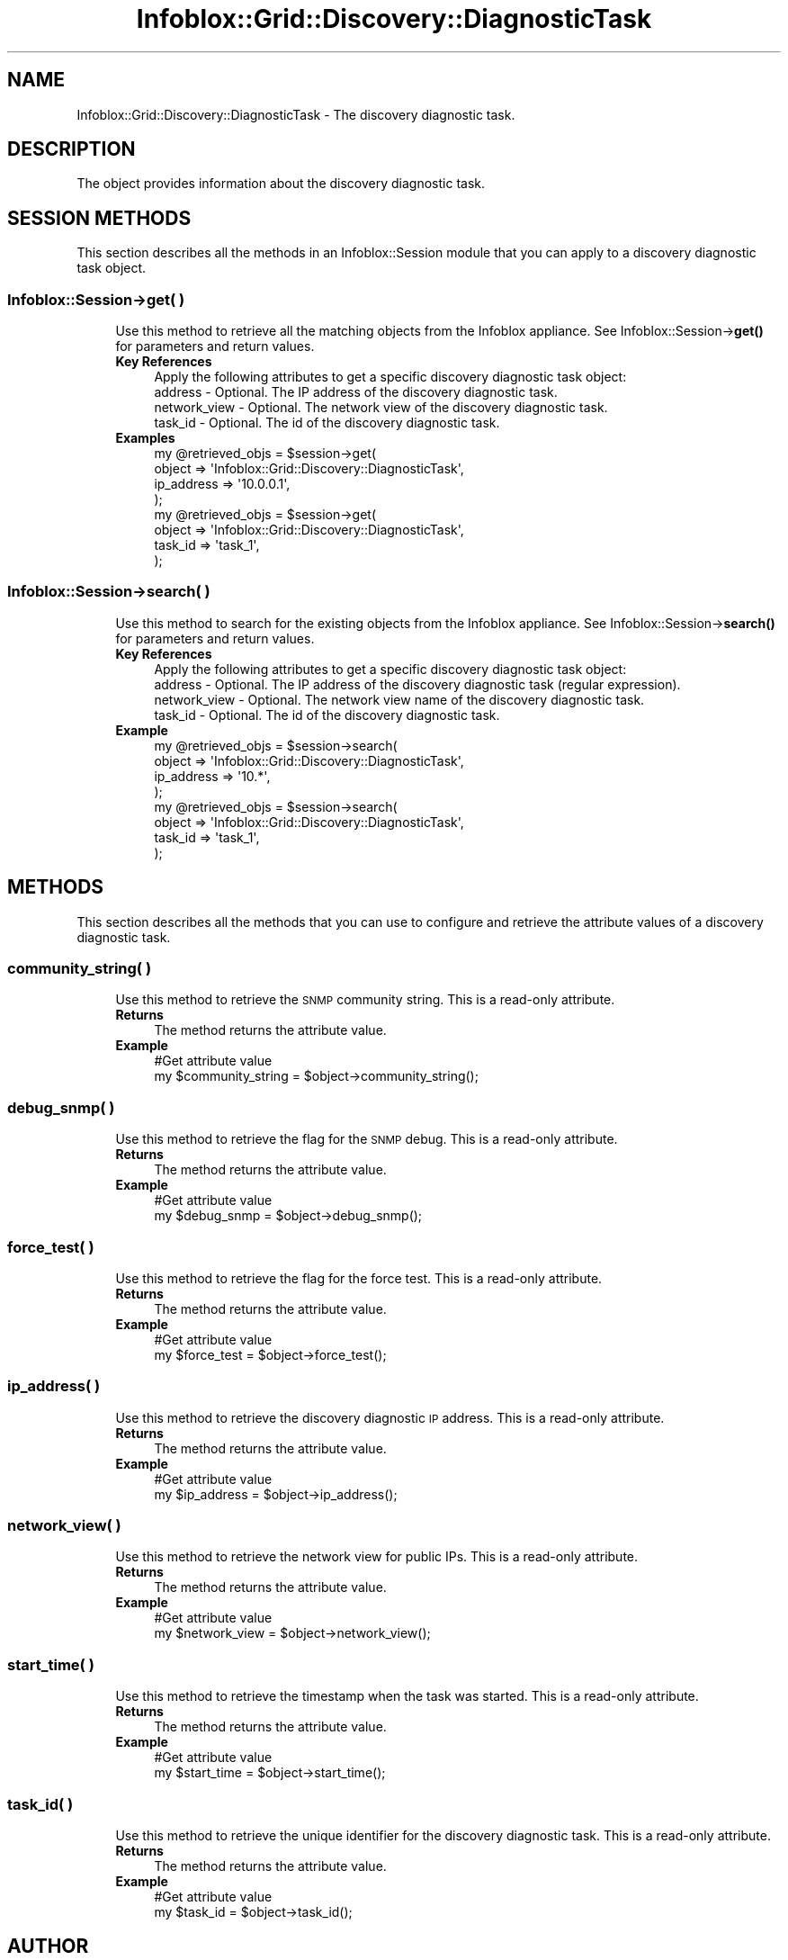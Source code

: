 .\" Automatically generated by Pod::Man 4.14 (Pod::Simple 3.40)
.\"
.\" Standard preamble:
.\" ========================================================================
.de Sp \" Vertical space (when we can't use .PP)
.if t .sp .5v
.if n .sp
..
.de Vb \" Begin verbatim text
.ft CW
.nf
.ne \\$1
..
.de Ve \" End verbatim text
.ft R
.fi
..
.\" Set up some character translations and predefined strings.  \*(-- will
.\" give an unbreakable dash, \*(PI will give pi, \*(L" will give a left
.\" double quote, and \*(R" will give a right double quote.  \*(C+ will
.\" give a nicer C++.  Capital omega is used to do unbreakable dashes and
.\" therefore won't be available.  \*(C` and \*(C' expand to `' in nroff,
.\" nothing in troff, for use with C<>.
.tr \(*W-
.ds C+ C\v'-.1v'\h'-1p'\s-2+\h'-1p'+\s0\v'.1v'\h'-1p'
.ie n \{\
.    ds -- \(*W-
.    ds PI pi
.    if (\n(.H=4u)&(1m=24u) .ds -- \(*W\h'-12u'\(*W\h'-12u'-\" diablo 10 pitch
.    if (\n(.H=4u)&(1m=20u) .ds -- \(*W\h'-12u'\(*W\h'-8u'-\"  diablo 12 pitch
.    ds L" ""
.    ds R" ""
.    ds C` ""
.    ds C' ""
'br\}
.el\{\
.    ds -- \|\(em\|
.    ds PI \(*p
.    ds L" ``
.    ds R" ''
.    ds C`
.    ds C'
'br\}
.\"
.\" Escape single quotes in literal strings from groff's Unicode transform.
.ie \n(.g .ds Aq \(aq
.el       .ds Aq '
.\"
.\" If the F register is >0, we'll generate index entries on stderr for
.\" titles (.TH), headers (.SH), subsections (.SS), items (.Ip), and index
.\" entries marked with X<> in POD.  Of course, you'll have to process the
.\" output yourself in some meaningful fashion.
.\"
.\" Avoid warning from groff about undefined register 'F'.
.de IX
..
.nr rF 0
.if \n(.g .if rF .nr rF 1
.if (\n(rF:(\n(.g==0)) \{\
.    if \nF \{\
.        de IX
.        tm Index:\\$1\t\\n%\t"\\$2"
..
.        if !\nF==2 \{\
.            nr % 0
.            nr F 2
.        \}
.    \}
.\}
.rr rF
.\" ========================================================================
.\"
.IX Title "Infoblox::Grid::Discovery::DiagnosticTask 3"
.TH Infoblox::Grid::Discovery::DiagnosticTask 3 "2018-06-05" "perl v5.32.0" "User Contributed Perl Documentation"
.\" For nroff, turn off justification.  Always turn off hyphenation; it makes
.\" way too many mistakes in technical documents.
.if n .ad l
.nh
.SH "NAME"
Infoblox::Grid::Discovery::DiagnosticTask \- The discovery diagnostic task.
.SH "DESCRIPTION"
.IX Header "DESCRIPTION"
The object provides information about the discovery diagnostic task.
.SH "SESSION METHODS"
.IX Header "SESSION METHODS"
This section describes all the methods in an Infoblox::Session module that you can apply to a discovery diagnostic task object.
.SS "Infoblox::Session\->get( )"
.IX Subsection "Infoblox::Session->get( )"
.RS 4
Use this method to retrieve all the matching objects from the Infoblox appliance.
See Infoblox::Session\->\fBget()\fR for parameters and return values.
.IP "\fBKey References\fR" 4
.IX Item "Key References"
.Vb 1
\& Apply the following attributes to get a specific discovery diagnostic task object:
\&
\&  address                    \- Optional. The IP address of the discovery diagnostic task.
\&  network_view               \- Optional. The network view of the discovery diagnostic task.
\&  task_id                    \- Optional. The id of the discovery diagnostic task.
.Ve
.IP "\fBExamples\fR" 4
.IX Item "Examples"
.Vb 4
\& my @retrieved_objs = $session\->get(
\&     object     => \*(AqInfoblox::Grid::Discovery::DiagnosticTask\*(Aq,
\&     ip_address => \*(Aq10.0.0.1\*(Aq,
\& );
\&
\& my @retrieved_objs = $session\->get(
\&     object  => \*(AqInfoblox::Grid::Discovery::DiagnosticTask\*(Aq,
\&     task_id => \*(Aqtask_1\*(Aq,
\& );
.Ve
.RE
.RS 4
.RE
.SS "Infoblox::Session\->search( )"
.IX Subsection "Infoblox::Session->search( )"
.RS 4
Use this method to search for the existing objects from the Infoblox appliance. See Infoblox::Session\->\fBsearch()\fR for parameters and return values.
.IP "\fBKey References\fR" 4
.IX Item "Key References"
.Vb 1
\& Apply the following attributes to get a specific discovery diagnostic task object:
\&
\&  address                    \- Optional. The IP address of the discovery diagnostic task (regular expression).
\&  network_view               \- Optional. The network view name of the discovery diagnostic task.
\&  task_id                    \- Optional. The id of the discovery diagnostic task.
.Ve
.IP "\fBExample\fR" 4
.IX Item "Example"
.Vb 4
\& my @retrieved_objs = $session\->search(
\&     object     => \*(AqInfoblox::Grid::Discovery::DiagnosticTask\*(Aq,
\&     ip_address => \*(Aq10.*\*(Aq,
\& );
\&
\& my @retrieved_objs = $session\->search(
\&     object  => \*(AqInfoblox::Grid::Discovery::DiagnosticTask\*(Aq,
\&     task_id => \*(Aqtask_1\*(Aq,
\& );
.Ve
.RE
.RS 4
.RE
.SH "METHODS"
.IX Header "METHODS"
This section describes all the methods that you can use to configure and retrieve the attribute values of a discovery diagnostic task.
.SS "community_string( )"
.IX Subsection "community_string( )"
.RS 4
Use this method to retrieve the \s-1SNMP\s0 community string. This is a read-only attribute.
.IP "\fBReturns\fR" 4
.IX Item "Returns"
The method returns the attribute value.
.IP "\fBExample\fR" 4
.IX Item "Example"
.Vb 2
\& #Get attribute value
\& my $community_string = $object\->community_string();
.Ve
.RE
.RS 4
.RE
.SS "debug_snmp( )"
.IX Subsection "debug_snmp( )"
.RS 4
Use this method to retrieve the flag for the \s-1SNMP\s0 debug. This is a read-only attribute.
.IP "\fBReturns\fR" 4
.IX Item "Returns"
The method returns the attribute value.
.IP "\fBExample\fR" 4
.IX Item "Example"
.Vb 2
\& #Get attribute value
\& my $debug_snmp = $object\->debug_snmp();
.Ve
.RE
.RS 4
.RE
.SS "force_test( )"
.IX Subsection "force_test( )"
.RS 4
Use this method to retrieve the flag for the force test. This is a read-only attribute.
.IP "\fBReturns\fR" 4
.IX Item "Returns"
The method returns the attribute value.
.IP "\fBExample\fR" 4
.IX Item "Example"
.Vb 2
\& #Get attribute value
\& my $force_test = $object\->force_test();
.Ve
.RE
.RS 4
.RE
.SS "ip_address( )"
.IX Subsection "ip_address( )"
.RS 4
Use this method to retrieve the discovery diagnostic \s-1IP\s0 address. This is a read-only attribute.
.IP "\fBReturns\fR" 4
.IX Item "Returns"
The method returns the attribute value.
.IP "\fBExample\fR" 4
.IX Item "Example"
.Vb 2
\& #Get attribute value
\& my $ip_address = $object\->ip_address();
.Ve
.RE
.RS 4
.RE
.SS "network_view( )"
.IX Subsection "network_view( )"
.RS 4
Use this method to retrieve the network view for public IPs. This is a read-only attribute.
.IP "\fBReturns\fR" 4
.IX Item "Returns"
The method returns the attribute value.
.IP "\fBExample\fR" 4
.IX Item "Example"
.Vb 2
\& #Get attribute value
\& my $network_view = $object\->network_view();
.Ve
.RE
.RS 4
.RE
.SS "start_time( )"
.IX Subsection "start_time( )"
.RS 4
Use this method to retrieve the timestamp when the task was started. This is a read-only attribute.
.IP "\fBReturns\fR" 4
.IX Item "Returns"
The method returns the attribute value.
.IP "\fBExample\fR" 4
.IX Item "Example"
.Vb 2
\& #Get attribute value
\& my $start_time = $object\->start_time();
.Ve
.RE
.RS 4
.RE
.SS "task_id( )"
.IX Subsection "task_id( )"
.RS 4
Use this method to retrieve the unique identifier for the discovery diagnostic task. This is a read-only attribute.
.IP "\fBReturns\fR" 4
.IX Item "Returns"
The method returns the attribute value.
.IP "\fBExample\fR" 4
.IX Item "Example"
.Vb 2
\& #Get attribute value
\& my $task_id = $object\->task_id();
.Ve
.RE
.RS 4
.RE
.SH "AUTHOR"
.IX Header "AUTHOR"
Infoblox Inc. <http://www.infoblox.com/>
.SH "SEE ALSO"
.IX Header "SEE ALSO"
Infoblox::Session
.SH "COPYRIGHT"
.IX Header "COPYRIGHT"
Copyright (c) 2017 Infoblox Inc.

